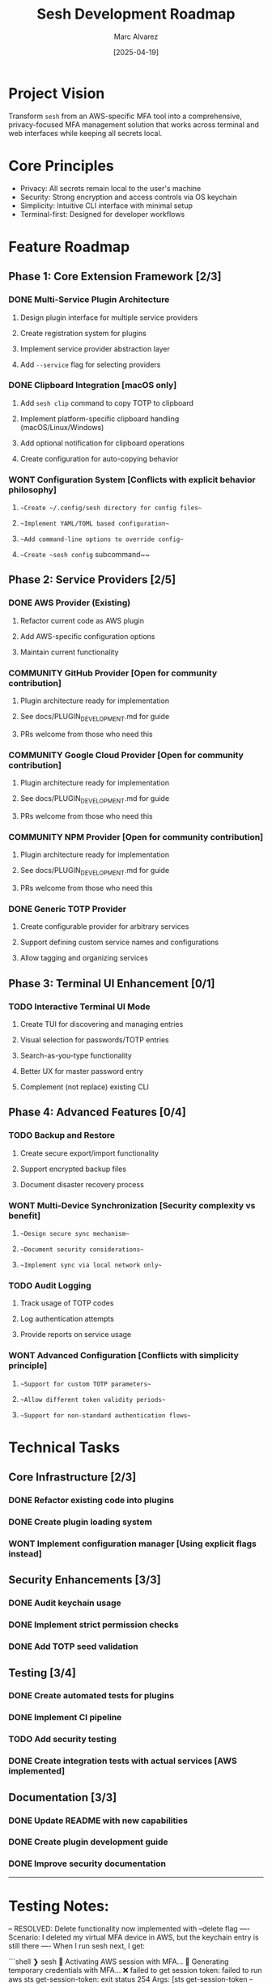 #+TITLE: Sesh Development Roadmap
#+AUTHOR: Marc Alvarez
#+DATE: [2025-04-19]

* Project Vision
Transform ~sesh~ from an AWS-specific MFA tool into a comprehensive, privacy-focused MFA management solution that works across terminal and web interfaces while keeping all secrets local.

* Core Principles
- Privacy: All secrets remain local to the user's machine
- Security: Strong encryption and access controls via OS keychain
- Simplicity: Intuitive CLI interface with minimal setup
- Terminal-first: Designed for developer workflows

* Feature Roadmap

** Phase 1: Core Extension Framework [2/3]
*** DONE Multi-Service Plugin Architecture
**** Design plugin interface for multiple service providers
**** Create registration system for plugins
**** Implement service provider abstraction layer
**** Add ~--service~ flag for selecting providers

*** DONE Clipboard Integration [macOS only]
**** Add ~sesh clip~ command to copy TOTP to clipboard
**** Implement platform-specific clipboard handling (macOS/Linux/Windows)
**** Add optional notification for clipboard operations
**** Create configuration for auto-copying behavior

*** WONT Configuration System [Conflicts with explicit behavior philosophy]
**** ~~Create ~/.config/sesh directory for config files~~
**** ~~Implement YAML/TOML based configuration~~
**** ~~Add command-line options to override config~~
**** ~~Create ~sesh config~ subcommand~~

** Phase 2: Service Providers [2/5]
*** DONE AWS Provider (Existing)
**** Refactor current code as AWS plugin
**** Add AWS-specific configuration options
**** Maintain current functionality

*** COMMUNITY GitHub Provider [Open for community contribution]
**** Plugin architecture ready for implementation
**** See docs/PLUGIN_DEVELOPMENT.md for guide
**** PRs welcome from those who need this

*** COMMUNITY Google Cloud Provider [Open for community contribution]
**** Plugin architecture ready for implementation
**** See docs/PLUGIN_DEVELOPMENT.md for guide
**** PRs welcome from those who need this

*** COMMUNITY NPM Provider [Open for community contribution]
**** Plugin architecture ready for implementation
**** See docs/PLUGIN_DEVELOPMENT.md for guide
**** PRs welcome from those who need this

*** DONE Generic TOTP Provider
**** Create configurable provider for arbitrary services
**** Support defining custom service names and configurations
**** Allow tagging and organizing services

** Phase 3: Terminal UI Enhancement [0/1]
*** TODO Interactive Terminal UI Mode
**** Create TUI for discovering and managing entries
**** Visual selection for passwords/TOTP entries  
**** Search-as-you-type functionality
**** Better UX for master password entry
**** Complement (not replace) existing CLI

** Phase 4: Advanced Features [0/4]
*** TODO Backup and Restore
**** Create secure export/import functionality
**** Support encrypted backup files
**** Document disaster recovery process

*** WONT Multi-Device Synchronization [Security complexity vs benefit]
**** ~~Design secure sync mechanism~~
**** ~~Document security considerations~~
**** ~~Implement sync via local network only~~

*** TODO Audit Logging
**** Track usage of TOTP codes
**** Log authentication attempts
**** Provide reports on service usage

*** WONT Advanced Configuration [Conflicts with simplicity principle]
**** ~~Support for custom TOTP parameters~~
**** ~~Allow different token validity periods~~
**** ~~Support for non-standard authentication flows~~

* Technical Tasks

** Core Infrastructure [2/3]
*** DONE Refactor existing code into plugins
*** DONE Create plugin loading system
*** WONT Implement configuration manager [Using explicit flags instead]

** Security Enhancements [3/3]
*** DONE Audit keychain usage
*** DONE Implement strict permission checks
*** DONE Add TOTP seed validation

** Testing [3/4]
*** DONE Create automated tests for plugins
*** DONE Implement CI pipeline
*** TODO Add security testing
*** DONE Create integration tests with actual services [AWS implemented]

** Documentation [3/3]
*** DONE Update README with new capabilities
*** DONE Create plugin development guide
*** DONE Improve security documentation


-----

* Testing Notes:

-- RESOLVED: Delete functionality now implemented with --delete flag
---- Scenario: I deleted my virtual MFA device in AWS, but the keychain entry is still there
---- When I run sesh next, I get:

```shell
❯ sesh
🔐 Activating AWS session with MFA...
🔐 Generating temporary credentials with MFA...
❌ failed to get session token: failed to run aws sts get-session-token: exit status 254
Args: [sts get-session-token --serial-number arn:aws:iam::314904127601:mfa/sesh-updated-4-19 --token-code 915080 --output json]
Stderr:
An error occurred (AccessDenied) when calling the GetSessionToken operation: MultiFactorAuthentication failed, unable to validate MFA code.  Please verify your MFA serial number is valid and associated with this user.


Troubleshooting tips:
  1. Verify your AWS credentials are correctly configured:
     - Run 'aws configure' to set up your access keys
     - Check that the AWS_PROFILE environment variable is set correctly
  2. Verify your MFA serial ARN is correct:
     - Specify it with --serial arn:aws:iam::ACCOUNT_ID:mfa/YOUR_USERNAME
     - Or set the SESH_MFA_SERIAL environment variable
  3. Check AWS CLI installation and connectivity:
     - Ensure you can run 'aws sts get-caller-identity'
✅ AWS session activated
```